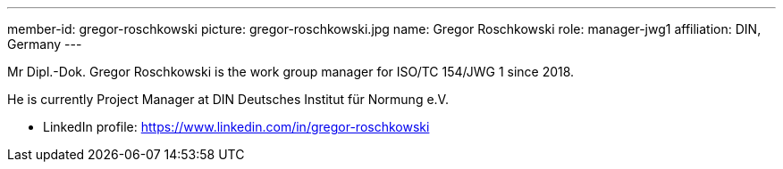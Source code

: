 ---
member-id: gregor-roschkowski
picture: gregor-roschkowski.jpg
name: Gregor Roschkowski
role: manager-jwg1
affiliation: DIN, Germany
---

Mr Dipl.-Dok.	Gregor Roschkowski is the work group manager for ISO/TC 154/JWG 1
since 2018.

He is currently Project Manager at DIN Deutsches Institut für Normung e.V.

* LinkedIn profile: https://www.linkedin.com/in/gregor-roschkowski
